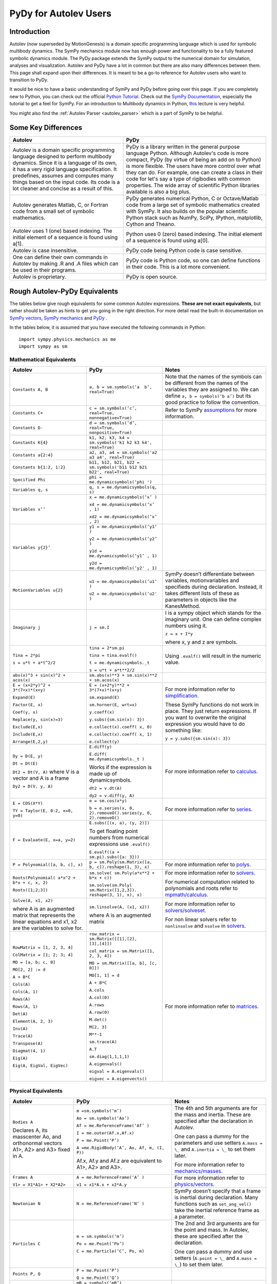 .. _pydy_for_autolev_users:

======================
PyDy for Autolev Users
======================

Introduction
----------------

Autolev (now superseded by MotionGenesis) is a domain specific programming
language which is used for symbolic multibody dynamics. The SymPy mechanics
module now has enough power and functionality to be a fully featured symbolic 
dynamics module. The PyDy package extends the SymPy output to the numerical
domain for simulation, analyses and visualization. Autolev and PyDy have
a lot in common but there are also many differences between them.
This page shall expand upon their differences. It is meant to be a go-to
reference for Autolev users who want to transition to PyDy.

It would be nice to have a basic understanding of SymPy and PyDy before
going over this page.
If you are completely new to Python, you can check out the official
`Python Tutorial <https://docs.python.org/3/tutorial/>`_.
Check out the `SymPy Documentation <http://docs.sympy.org/>`_, especially
the tutorial to get a feel for SymPy.
For an introduction to Multibody dynamics in Python, `this <https://www.youtube.com/watch?v=mdo2NYtA-xY&t=6950s>`_
lecture is very helpful.

You might also find the :ref:`Autolev Parser <autolev_parser>` which is
a part of SymPy to be helpful. 

Some Key Differences
------------------------

+-----------------------------------+-----------------------------------+
|          **Autolev**              |             **PyDy**              |            
+===================================+===================================+
||                                  ||                                  | 
| Autolev is a domain specific      | PyDy is a library written in the  |
| programming language designed to  | general purpose language Python.  |
| perform multibody dynamics. Since | Although Autolev's code is more   |
| it is a language of its own, it   | compact, PyDy (by virtue of being |
| has a very rigid language         | an add on to Python) is more      |
| specification. It predefines,     | flexible. The users have more     |
| assumes and computes              | control over what they can do. For|
| many things based on the          | example, one can create a class in| 
| input code. Its code is a lot     | their code for let's say a type of|
| cleaner and concise as a result of| rigibodies with common            |
| this.                             | properties.                       |
|                                   | The wide array of scientific      |
|                                   | Python libraries available is also|
|                                   | a big plus.                       |
+-----------------------------------+-----------------------------------+
||                                  ||                                  |
| Autolev generates Matlab, C, or   | PyDy generates numerical Python,  |
| Fortran code from a small set of  | C or Octave/Matlab code from a    |
| symbolic mathematics.             | large set of symbolic mathematics |
|                                   | created with SymPy. It also builds|
|                                   | on the popular scientific Python  |
|                                   | stack such as NumPy, SciPy,       |
|                                   | IPython, matplotlib, Cython and   |
|                                   | Theano.                           |
+-----------------------------------+-----------------------------------+
||                                  ||                                  |
| Autolev uses 1 (one) based        | Python uses 0 (zero) based        |
| indexing. The initial element of  | indexing. The initial element of  |
| a sequence is found using a[1].   | a sequence is found using a[0].   |
+-----------------------------------+-----------------------------------+
||                                  ||                                  |
| Autolev is case insensitive.      | PyDy code being Python code is    |
|                                   | case sensitive.                   |
+-----------------------------------+-----------------------------------+
||                                  ||                                  |
| One can define their own commands | PyDy code is Python code, so one  |
| in Autolev by making .R and .A    | can define functions in their     |
| files which can be used in their  | code. This is a lot more          |
| programs.                         | convenient.                       |
+-----------------------------------+-----------------------------------+
||                                  ||                                  |
| Autolev is proprietary.           | PyDy is open source.              |
+-----------------------------------+-----------------------------------+

Rough Autolev-PyDy Equivalents
----------------------------------

The tables below give rough equivalents for some common Autolev
expressions. **These are not exact equivalents**, but rather should be
taken as hints to get you going in the right direction. For more detail
read the built-in documentation on `SymPy vectors <http://docs.sympy.org/latest/modules/physics/vector/index.html>`_,
`SymPy mechanics <http://docs.sympy.org/latest/modules/physics/mechanics/index.html>`_ and
`PyDy <http://www.pydy.org/documentation.html>`_ .

In the tables below, it is assumed that you have executed the following
commands in Python:
::

    import sympy.physics.mechanics as me
    import sympy as sm

Mathematical Equivalents
~~~~~~~~~~~~~~~~~~~~~~~~~~~~

+-----------------------+-----------------------+-----------------------+
| **Autolev**           | **PyDy**              | **Notes**             |
+=======================+=======================+=======================+
||                      ||                      ||                      |
| ``Constants A, B``    | ``a, b =              | Note that the names   |
|                       | sm.symbols(‘a         | of the symbols can be |
|                       |  b’, real=True)``     | different from the    |
|                       |                       | names of the          |
|                       |                       | variables they are    |
|                       |                       | assigned to. We can   |
|                       |                       | define ``a, b =       |
|                       |                       | symbols(‘b a’)`` but  |
|                       |                       | its good practice to  |
|                       |                       | follow the            |
|                       |                       | convention.           |
+-----------------------+-----------------------+-----------------------+
||                      ||                      ||                      |
| ``Constants C+``      | ``c = sm.symbols(‘c’, | Refer to SymPy        |
|                       | real=True,            | `assumptions <http:// |
|                       | nonnegative=True)``   | docs.sympy.org/latest/|
|                       |                       | modules/core.html#    |
|                       |                       | module-sympy.core.    |
|                       |                       | assumptions>`_ for    |
|                       |                       | more information.     |
+-----------------------+-----------------------+-----------------------+
||                      ||                      ||                      |
| ``Constants D-``      | ``d = sm.symbols(‘d’, |                       |
|                       | real=True,            |                       |
|                       | nonpositive=True)``   |                       |
+-----------------------+-----------------------+-----------------------+
||                      ||                      ||                      |
| ``Constants K{4}``    | ``k1, k2, k3, k4 =    |                       |
|                       | sm.symbols('k1 k2 k3  |                       |
|                       | k4', real=True)``     |                       |
+-----------------------+-----------------------+-----------------------+
||                      ||                      ||                      |
| ``Constants a{2:4}``  | ``a2, a3, a4 =        |                       |
|                       | sm.symbols('a2 a3 a4',|                       |
|                       | real=True)``          |                       |
+-----------------------+-----------------------+-----------------------+
||                      ||                      ||                      |
| ``Constants           | ``b11, b12, b21, b22 =|                       |
| b{1:2, 1:2}``         | sm.symbols('b11 b12   |                       |
|                       | b21 b22', real=True)``|                       |
+-----------------------+-----------------------+-----------------------+
||                      ||                      ||                      |
| ``Specified Phi``     | ``phi =               |                       | 
|                       | me.dynamicsymbols(‘phi|                       |
|                       | ')``                  |                       |       
+-----------------------+-----------------------+-----------------------+
||                      ||                      ||                      |
| ``Variables q, s``    | ``q, s =              |                       |
|                       | me.dynamicsymbols(q,  |                       |
|                       | s)``                  |                       |
+-----------------------+-----------------------+-----------------------+
| ``Variables x’’``     | ``x =                 |                       |
|                       | me.dynamicsymbols(‘x’ |                       |
|                       | )``                   |                       |
|                       |                       |                       |
|                       | ``xd =                |                       |
|                       | me.dynamicsymbols(‘x’ |                       |
|                       | , 1)``                |                       |
|                       |                       |                       |
|                       | ``xd2 =               |                       |
|                       | me.dynamicsymbols(‘x’ |                       |
|                       | , 2)``                |                       |
+-----------------------+-----------------------+-----------------------+
| ``Variables y{2}’``   | ``y1 =                |                       |
|                       | me.dynamicsymbols(‘y1’|                       |
|                       | )``                   |                       |
|                       |                       |                       |
|                       | ``y2 =                |                       |
|                       | me.dynamicsymbols(‘y2’|                       |
|                       | )``                   |                       |
|                       |                       |                       |
|                       | ``y1d =               |                       |
|                       | me.dynamicsymbols(‘y1’|                       |
|                       | , 1)``                |                       |
|                       |                       |                       |
|                       | ``y2d =               |                       |
|                       | me.dynamicsymbols(‘y2'|                       |
|                       | , 1)``                |                       |
+-----------------------+-----------------------+-----------------------+
| ``MotionVariables     | ``u1 =                | SymPy doesn’t         |
| u{2}``                | me.dynamicsymbols(‘u1’| differentiate between |
|                       | )``                   | variables,            |
|                       |                       | motionvariables and   |
|                       | ``u2 =                | specifieds during     |
|                       | me.dynamicsymbols('u2'| declaration. Instead, |
|                       | )``                   | it takes different    |
|                       |                       | lists of these as     |
|                       |                       | parameters in objects |
|                       |                       | like the KanesMethod. |
+-----------------------+-----------------------+-----------------------+
| ``Imaginary j``       | ``j = sm.I``          | I is a sympy object   |
|                       |                       | which stands for the  |
|                       |                       | imaginary unit. One   |
|                       |                       | can define complex    |
|                       |                       | numbers using it.     |
|                       |                       |                       |
|                       |                       | ``z = x + I*y``       |
|                       |                       |                       |
|                       |                       | where x, y and z are  |
|                       |                       | symbols.              |
+-----------------------+-----------------------+-----------------------+
| ``Tina = 2*pi``       | ``tina = 2*sm.pi``    | Using ``.evalf()``    |
|                       |                       | will result in the    |
|                       | ``tina =              | numeric value.        |
|                       | tina.evalf()``        |                       |
|                       |                       |                       |
| ``s = u*t + a*t^2/2`` | ``t =                 |                       |
|                       | me.dynamicsymbols._t``|                       |
|                       |                       |                       |
|                       | ``s = u*t + a*t**2/2``|                       |
+-----------------------+-----------------------+-----------------------+
||                      ||                      ||                      |
| ``abs(x)^3 + sin(x)^2 | ``sm.abs(x)**3        |                       |
| + acos(x)``           | + sm.sin(x)**2 +      |                       |
|                       | sm.acos(x)``          |                       |
+-----------------------+-----------------------+-----------------------+
| ``E = (x+2*y)^2 +     | ``E = (x+2*y)**2 +    | For more information  |
| 3*(7+x)*(x+y)``       | 3*(7+x)*(x+y)``       | refer to              |
|                       |                       | `simplification. <htt |
| ``Expand(E)``         | ``sm.expand(E)``      | p://docs.sympy.org/la |
|                       |                       | test/tutorial/simplif |
| ``Factor(E, x)``      | ``sm.horner(E,        | ication.html>`_       |
|                       | wrt=x)``              |                       |
|                       |                       |                       |
| ``Coef(y, x)``        | ``y.coeff(x)``        | These SymPy functions |
|                       |                       | do not work in place. |
| ``Replace(y,          | ``y.subs({sm.sin(x):  | They just return      |
| sin(x)=3)``           | 3})``                 | expressions. If you   |
|                       |                       | want to overwrite the |
| ``Exclude(E,x)``      | ``e.collect(x).coeff( | original expression   |
|                       | x, 0)``               | you would have to do  |
|                       |                       | something like:       |
| ``Include(E,x)``      | ``e.collect(x).coeff( |                       |
|                       | x, 1)``               | ``y =                 |
|                       |                       | y.subs({sm.sin(x):    |
| ``Arrange(E,2,y)``    | ``e.collect(y)``      | 3})``                 |
+-----------------------+-----------------------+-----------------------+
| ``Dy = D(E, y)``      | ``E.diff(y)``         | For more information  |
|                       |                       | refer to `calculus.   |
| ``Dt = Dt(E)``        | ``E.diff(             | <http: //docs.sympy.or|
|                       | me.dynamicsymbols._t  | g/latest/tutorial/    |
|                       | )``                   | calculus.html>`_      |
|                       |                       |                       |
|                       | Works if the          |                       |
|                       | expression is made up |                       |
|                       | of dynamicsymbols.    |                       |
| ``Dt2 = Dt(V, A)``    |                       |                       |
| where V is a vector   | ``dt2 = v.dt(A)``     |                       |
| and A is a frame      |                       |                       |
|                       |                       |                       |
| ``Dy2 = D(V, y, A)``  | ``dy2 = v.diff(y, A)``|                       |
|                       |                       |                       |
+-----------------------+-----------------------+-----------------------+
| ``E = COS(X*Y)``      | ``e = sm.cos(x*y)``   | For more information  |
|                       |                       | refer to `series.     |
| ``TY = Taylor(E,      | ``b = e.series(x, 0,  | <http://docs.sympy.org|
| 0:2, x=0, y=0)``      | 2).removeO().series(y,| /latest/modules/series|
|                       | 0, 2).removeO()``     | /series.html>`_       |
|                       |                       |                       |
+-----------------------+-----------------------+-----------------------+
| ``F = Evaluate(E,     | ``E.subs([(x, a), (y, |                       |
| x=a, y=2)``           | 2)])``                |                       |
|                       |                       |                       |
|                       | To get floating point |                       |
|                       | numbers from numerical|                       |
|                       | expressions use       |                       |
|                       | ``.evalf()``          |                       |
|                       |                       |                       |
|                       | ``E.evalf((a +        |                       |
|                       | sm.pi).subs({a: 3}))``|                       |                  
+-----------------------+-----------------------+-----------------------+
| ``P = Polynomial([a,  | ``p =                 | For more information  |
| b, c], x)``           | sm.Poly(sm.Matrix([a, | refer to              |
|                       | b, c]).reshape(1, 3), | `polys. <htt          |
|                       | x)``                  | p://docs.sympy.org/la |
|                       |                       | test/modules/polys/re |
|                       |                       | ference.html>`_       |
+-----------------------+-----------------------+-----------------------+
| ``Roots(Polynomial(   | ``sm.solve(           | For more information  |
| a*x^2 + b*x + c, x,   | sm.Poly(a*x**2 +      | refer to `solvers. <ht| 
| 2)``                  | b*x + c))``           | tp://docs.sympy.org/la|
|                       |                       | test/modules/solvers/ |
| ``Roots([1;2;3])``    | ``sm.solve(sm.Poly(   | solvers.html>`_       |
|                       | sm.Matrix([1,2,3]).   |                       |
|                       | reshape(3, 1), x),    |                       |
|                       | x)``                  | For numerical         |
|                       |                       | computation related   |
|                       |                       | to polynomials and    |
|                       |                       | roots refer to        |
|                       |                       | `mpmath/calculus. <htt|
|                       |                       | p://docs.s            | 
|                       |                       | ympy.org/0.7.6/module |
|                       |                       | s/mpmath/calculus/pol |
|                       |                       | ynomials.html>`_      |
+-----------------------+-----------------------+-----------------------+
| ``Solve(A, x1, x2)``  | ``sm.linsolve(A,      | For more information  |
|                       | (x1, x2))``           | refer to              |   
|                       |                       | `solvers/solveset. <ht|
| where A is an         | where A is an         | tp://docs.sympy.org/l |
| augmented matrix that | augmented matrix      | atest/modules/solvers |
| represents the linear |                       | /solveset.html>`_     |
| equations and x1, x2  |                       |                       |
| are the variables to  |                       | For non linear solvers|
| solve for.            |                       | refer to              |
|                       |                       | ``nonlinsolve`` and   |
|                       |                       | ``nsolve`` in         |
|                       |                       | `solvers. <http://docs|
|                       |                       | .sympy.org/latest/    |
|                       |                       | modules/solvers/      |
|                       |                       | solvers.html>`_       |
+-----------------------+-----------------------+-----------------------+
| ``RowMatrix = [1, 2,  | ``row_matrix =        | For more information  |
| 3, 4]``               | sm.Matrix([[1],[2],   | refer to `matrices. <h|
|                       | [3],[4]])``           | ttp://docs.sympy.org/ |
|                       |                       | latest/tutorial/      |            
| ``ColMatrix = [1; 2;  | ``col_matrix =        | matrices.html>`_      |                     
| 3; 4]``               | sm.Matrix([1, 2, 3,   |                       |       
|                       | 4])``                 |                       |           
|                       |                       |                       |
| ``MO = [a, b; c, 0]`` | ``MO = sm.Matrix([[a, |                       |
|                       | b], [c, 0]])``        |                       |
|                       |                       |                       |
| ``MO[2, 2] := d``     | ``MO[1, 1] = d``      |                       |
|                       |                       |                       |
| ``A + B*C``           | ``A + B*C``           |                       |
|                       |                       |                       |
| ``Cols(A)``           | ``A.cols``            |                       |
|                       |                       |                       |
| ``Cols(A, 1)``        | ``A.col(0)``          |                       |
|                       |                       |                       |
| ``Rows(A)``           | ``A.rows``            |                       |
|                       |                       |                       |
| ``Rows(A, 1)``        | ``A.row(0)``          |                       |
|                       |                       |                       |
| ``Det(A)``            | ``M.det()``           |                       |
|                       |                       |                       |
| ``Element(A, 2, 3)``  | ``M[2, 3]``           |                       |
|                       |                       |                       |
| ``Inv(A)``            | ``M**-1``             |                       |
|                       |                       |                       |
| ``Trace(A)``          | ``sm.trace(A)``       |                       |
|                       |                       |                       |
| ``Transpose(A)``      | ``A.T``               |                       |
|                       |                       |                       |
| ``Diagmat(4, 1)``     | ``sm.diag(1,1,1,1)``  |                       |
|                       |                       |                       |
| ``Eig(A)``            | ``A.eigenvals()``     |                       |
|                       |                       |                       |
| ``Eig(A, EigVal,      | ``eigval =            |                       |
| EigVec)``             | A.eigenvals()``       |                       |   
|                       |                       |                       |
|                       | ``eigvec =            |                       |
|                       | A.eigenvects()``      |                       |  
+-----------------------+-----------------------+-----------------------+


Physical Equivalents
~~~~~~~~~~~~~~~~~~~~~~~~

+-----------------------+-----------------------+-----------------------+
| **Autolev**           | **PyDy**              | **Notes**             |
+=======================+=======================+=======================+
| ``Bodies A``          | ``m =sm.symbols(‘m’)``| The 4th and 5th       |
|                       |                       | arguments are for the |
| Declares A, its       | ``Ao =                | mass and inertia.     |
| masscenter Ao, and    | sm.symbols(‘Ao’)``    | These are specified   |
| orthonormal vectors   |                       | after the declaration |
| A1>, A2> and A3>      | ``Af =                | in Autolev.           |
| fixed in A.           | me.ReferenceFrame(‘Af’|                       |
|                       | )``                   |                       |
|                       |                       |                       |
|                       | ``I =                 | One can pass a dummy  |
|                       | me.outer(Af.x,Af.x)`` | for the parameters    |
|                       |                       | and use setters       |
|                       | ``P = me.Point(‘P’)`` | ``A.mass = \_`` and   |
|                       |                       | ``A.inertia = \_`` to |
|                       | ``A =me.RigidBody(‘A’,| set them later.       |
|                       | Ao, Af, m, (I, P))``  |                       |
|                       |                       |                       |
|                       | Af.x, Af.y and Af.z   | For more information  |
|                       | are equivalent to     | refer to              |
|                       | A1>, A2> and A3>.     | `mechanics/masses. <ht|
|                       |                       | tp://docs.sym         |
|                       |                       | py.org/latest/modules |
|                       |                       | /physics/mechanics/ma |
|                       |                       | sses.html>`_          |
+-----------------------+-----------------------+-----------------------+
| ``Frames A``          | ``A =                 | For more information  |
|                       | me.ReferenceFrame(‘A’ | refer to              |
| ``V1> =               | )``                   | `physics/vectors. <htt|
| X1*A1> + X2*A2>``     |                       | p://docs.sympy        |
|                       | ``v1 =                | .org/latest/modules/p |
|                       | x1*A.x + x2*A.y``     | hysics/vector/index   |
|                       |                       | .html>`_              |
+-----------------------+-----------------------+-----------------------+
| ``Newtonian N``       | ``N =                 | SymPy doesn’t specify |
|                       | me.ReferenceFrame(‘N’ | that a frame is       |
|                       | )``                   | inertial during       |
|                       |                       | declaration. Many     |
|                       |                       | functions such as     |
|                       |                       | ``set_ang_vel()`` take|
|                       |                       | the inertial          |
|                       |                       | reference frame as a  |
|                       |                       | parameter.            |
+-----------------------+-----------------------+-----------------------+
| ``Particles C``       | ``m =                 | The 2nd and 3rd       |
|                       | sm.symbols(‘m’)``     | arguments are for the |
|                       |                       | point and mass. In    |
|                       | ``Po =                | Autolev, these are    |
|                       | me.Point(‘Po’)``      | specified after the   |
|                       |                       | declaration.          |
|                       | ``C = me.Particle(‘C’,|                       |
|                       | Po, m)``              | One can pass a dummy  |
|                       |                       | and use setters       |
|                       |                       | (``A.point = \_`` and |
|                       |                       | ``A.mass = \_``) to   |
|                       |                       | set them later.       |
+-----------------------+-----------------------+-----------------------+
| ``Points P, Q``       | ``P = me.Point(‘P’)`` |                       |
|                       |                       |                       |
|                       | ``Q = me.Point(‘Q’)`` |                       |
+-----------------------+-----------------------+-----------------------+
| ``Mass B=mB``         | ``mB = symbols(‘mB’)``|                       |
|                       |                       |                       |
|                       | ``B.mass = mB``       |                       |
+-----------------------+-----------------------+-----------------------+
| ``Inertia B, I1, I2,  | ``I = me.inertia(Bf,  | For more information  |
| I3, I12, I23, I31``   | i1, i2, i3, i12, i23, | refer to the          |
|                       | i31)``                | `mechanics api. <http:|
|                       |                       | //docs.sympy.org/lates|                       
|                       | ``B.inertia = (I, P)``| t/modules/physics/mech|                      
|                       | where B is a          | anics/api/part_bod.   |
|                       | rigidbody, Bf is the  | html>`_               |
|                       | related frame and P is|                       |
|                       | the center of mass of |                       |
|                       | B.                    |                       |
|                       |                       |                       |
|                       | Inertia dyadics can   |                       |
|                       | also be formed using  |                       |
|                       | vector outer products.|                       |
|                       |                       |                       |
|                       | ``I =                 |                       |
|                       | me.outer(N.x, N.x)``  |                       |
+-----------------------+-----------------------+-----------------------+
| ``vec> = P_O_Q>/L``   | ``vec  =              | For more information  |                
|                       | (Qo.pos_from(O))/L``  | refer to              |
| ``vec> =              |                       | `physics/vectors. <htt|
| u1*N1> + u2*N2>``     | ``vec =               | p://docs.sympy.org/   |
|                       | u1*N.x + u2*N.y``     | latest/modules/       |
| ``Cross(a>, b>)``     |                       | physics/vector/       |
|                       | ``cross(a, b)``       | index.html>`_         |
| ``Dot(a>, b>)``       |                       |                       |
|                       | ``dot(a, b)``         |                       |
| ``Mag(v>)``           |                       |                       |
|                       | ``v.magnitude()``     |                       |
| ``Unitvec(v>)``       |                       |                       |
|                       | ``v.normalize()``     |                       |
|                       |                       |                       |
| ``DYAD>> = 3*A1>*A1> +| ``dyad =              |                       |
| A2>*A2> + 2*A3>*A3>`` | 3*me.outer(a.x        |                       |
|                       | ,a.x) + me.outer(a.y, |                       | 
|                       | a.y) + 2*me.outer(a.z |                       |
|                       | ,a.z)``               |                       |
+-----------------------+-----------------------+-----------------------+
| ``P_O_Q> = LA*A1>``   | ``Q.point =           | For more information  |
|                       | O.locatenew(‘Qo’,     | refer to the          | 
|                       | LA*A.x)``             | `kinematics api. <http|
|                       |                       | ://docs.sympy.org/late|
| ``P_P_Q> = LA*A1>``   | where A is a          | st/modules/physics/vec|
|                       | reference frame.      | tor/api/kinematics.   |
|                       |                       | html>`_               |
|                       | ``Q.point =           |                       |   
|                       | P.point.locatenew(‘Qo | All these vector and  | 
|                       | ’,                    | kinematic functions   |
|                       | LA*A.x)``             | are to be used on     |
|                       |                       | ``Point`` objects and |
|                       |                       | not ``Particle``      |
|                       |                       | objects so ``.point`` |
|                       |                       | must be used for      |
|                       |                       | particles.            |
+-----------------------+-----------------------+-----------------------+
| ``V_O_N> = u3*N.1> +  | ``O.set_vel(N, u1*N.x | The getter would be   |
| u4*N.2>``             | + u2*N.y)``           | ``O.vel(N)``.         |
|                       |                       |                       |
| ``Partials(V_O_N>,    | ``O.partial_velocity(N|                       |
| u3)``                 | , u3)``               |                       |
+-----------------------+-----------------------+-----------------------+
| ``A_O_N> = 0>``       | ``O.set_acc(N, 0)``   | The getter would be   |
|                       |                       | ``O.acc(N)``.         |
| Acceleration of point |                       |                       |
| O in reference frame  |                       |                       |
| N.                    |                       |                       |
+-----------------------+-----------------------+-----------------------+
| ``W_B_N> = qB’*B3>``  | ``B.set_ang_vel(N,    | The getter would be   |
|                       | qBd*Bf.z)``           | ``B.ang_vel_in(N)``.  |
| Angular velocity of   |                       |                       |
| body B in reference   | where Bf is the frame |                       |
| frame F.              | associated with the   |                       |
|                       | body B.               |                       |
+-----------------------+-----------------------+-----------------------+
| ``ALF_B_N> =Dt(W_B_N>,| ``B.set_ang_acc(N,    | The getter would be   |
| N)``                  | diff(B.ang_vel_in(N)  | ``B.ang_acc_in(N)``.  |
|                       | )``                   |                       |
| Angular acceleration  |                       |                       |
| of body B in          |                       |                       |
| reference frame N.    |                       |                       |
+-----------------------+-----------------------+-----------------------+
| ``Force_O> = F1*N1> + | In SymPy one should   |                       |
| F2*N2>``              | have a list which     |                       |
|                       | contains all the      |                       |
| ``Torque_A> =         | forces and torques.   |                       |
| -c*qA’*A3>``          |                       |                       |
|                       | ``fL.append((O, f1*N.x|                       |
|                       | + f2*N.y))``          |                       |
|                       |                       |                       |
|                       | where fL is the force |                       |
|                       | list.                 |                       |
|                       |                       |                       |
|                       | ``fl.append((A,       |                       |
|                       | -c*qAd*A.z))``        |                       |
+-----------------------+-----------------------+-----------------------+
| ``A_B = M``           | ``B.orient(A, 'DCM',  |                       |
| where M is a matrix   | M)`` where M is a     |                       |
| and A, B are frames.  | SymPy Matrix.         |                       |
|                       |                       |                       |
| ``D = A_B*2 + 1``     | ``D = A.dcm(B)*2 + 1``|                       | 
+-----------------------+-----------------------+-----------------------+
| ``CM(B)``             | ``B.masscenter``      |                       |
+-----------------------+-----------------------+-----------------------+
| ``Mass(A,B,C)``       | ``A.mass + B.mass +   |                       |
|                       | C.mass``              |                       |
+-----------------------+-----------------------+-----------------------+
| ``V1pt(A,B,P,Q)``     | ``Q.v1pt_theory(P, A, | P and Q are assumed to|
|                       | B)``                  | be ``Point`` objects  |
|                       |                       | here. Remember to use |
|                       |                       | ``.point`` for        |
|                       |                       | particles.            |
+-----------------------+-----------------------+-----------------------+
| ``V2pts(A,B,P,Q)``    | ``Q.v2pt_theory(P, A, |                       |
|                       | B)``                  |                       |
+-----------------------+-----------------------+-----------------------+
| ``A1pt(A,B,P,Q)``     | ``Q.a1pt_theory(P, A, |                       |
|                       | B)``                  |                       |
+-----------------------+-----------------------+-----------------------+
| ``A2pts(A,B,P,Q)``    | ``Q.a2pt_theory(P, A, |                       |
|                       | B)``                  |                       |
+-----------------------+-----------------------+-----------------------+
| ``Angvel(A,B)``       | ``B.ang_vel_in(A)``   |                       |
+-----------------------+-----------------------+-----------------------+
| ``Simprot(A, B, 1,    | ``B.orient(A, ‘Axis’, |                       |
| qA)``                 | qA, A.x)``            |                       |
+-----------------------+-----------------------+-----------------------+
| ``Gravity(G*N1>)``    | ``fL.extend(gravity(  | In SymPy we must use a|
|                       | g*N.x, P1, P2, ...))``| forceList (here fL)   |
|                       |                       | which contains tuples |
|                       |                       | of the form ``(point, |
|                       |                       | force_vector)``. This |
|                       |                       | is passed to the      |
|                       |                       | ``kanes_equations()`` |
|                       |                       | method of the         |
|                       |                       | KanesMethod object.   |
+-----------------------+-----------------------+-----------------------+
| ``CM(O,P1,R)``        | ``me.functions.       |                       |
|                       | center_of_mass(o, p1, |                       |
|                       | r)``                  |                       |
+-----------------------+-----------------------+-----------------------+
| ``Force(P/Q, v>)``    | ``fL.append((P, -1*v),|                       |
|                       | (Q, v))``             |                       |
+-----------------------+-----------------------+-----------------------+
| ``Torque(A/B, v>)``   | ``fL.append((A, -1*v),|                       |
|                       | (B, v))``             |                       |
+-----------------------+-----------------------+-----------------------+
| ``Kindiffs(A, B ...)``| ``KM.kindiffdict()``  |                       |
+-----------------------+-----------------------+-----------------------+
| ``Momentum(option)``  | ``linear_momentum(N,  |                       |
|                       | B1, B2 ...)``         |                       |
|                       |                       |                       |
|                       | reference frame       |                       |
|                       | followed by one or    |                       |
|                       | more bodies           |                       |
|                       |                       |                       |
|                       | ``angular_momentum(O, |                       |
|                       | N, B1, B2 ...)``      |                       |
|                       |                       |                       |
|                       | point, reference      |                       |
|                       | frame followed by one |                       |
|                       | or more bodies        |                       |
+-----------------------+-----------------------+-----------------------+
| ``KE()``              | ``kinetic_energy(N,   |                       |
|                       | B1, B2 ...)``         |                       |
|                       |                       |                       |
|                       | reference frame       |                       |
|                       | followed by one or    |                       |
|                       | more bodies           |                       |
+-----------------------+-----------------------+-----------------------+
| ``Constrain(...)``    | ``velocity_constraints| For more details      |
|                       | = [...]``             | refer to              |
|                       |                       | `mechanics/kane <http |
|                       | ``u_dependent =       | ://docs.sympy.or      |
|                       | [...]``               | g/latest/modules/phys |
|                       |                       | ics/mechanics/kane.ht |
|                       | ``u_auxiliary =       | ml>`_ and the         |
|                       | [...]``               | `kane api. <htt       |
|                       |                       | p://docs.sympy.org/0.7|
|                       | These lists are       | .5/modules/physics/mec|
|                       | passed to the         | hanics/api/kane.      |
|                       | KanesMethod object.   | html>`_               |
|                       |                       |                       |
+-----------------------+-----------------------+-----------------------+
| ``Fr()``              | ``KM = KanesMethod(f, | For more details      |
| ``FrStar()``          | q_ind, u_ind, kd_eqs, | refer to              |
|                       | q_dependent, configura| `mechanics/kane <http |
|                       | tion_constraints, u_de| ://docs.sympy.or      |
|                       | pendent, velocity_cons| g/latest/modules/phys |
|                       | traints, acceleration_| ics/mechanics/kane.ht |
|                       | constraints, u_auxilia| ml>`_ and the         |
|                       | ry)``                 | `kane api. <htt       |
|                       |                       | p://docs.sympy.org/0.7|
|                       | The KanesMethod       | .5/modules/physics/mec|
|                       | object takes a        | hanics/api/kane.      |
|                       | reference frame       | html>`_               |
|                       | followed by multiple  |                       |
|                       | lists as arguments.   |                       |
|                       |                       |                       |
|                       | ``(fr, frstar) =      |                       |
|                       | KM.kanes_equations(fL,|                       |
|                       | bL)`` where fL and bL |                       |
|                       | are lists of forces   |                       |
|                       | and bodies            |                       |
|                       | respectively.         |                       |
+-----------------------+-----------------------+-----------------------+

Numerical Evaluation and Visualization
----------------------------------------

Autolev’s CODE Option() command allows one to generate Matlab, C, or
Fortran code for numerical evaluation and visualization. Option can be
Dynamics, ODE, Nonlinear or Algebraic.

Numerical evaluation for dynamics can be achieved using PyDy. One can
pass in the KanesMethod object to the System class along with the values
for the constants, specifieds, initial conditions and time steps. The
equations of motion can then be integrated. The plotting is achieved
using matlplotlib. Here is an example from the `PyDy Documentation <http://www.pydy.org/documentation.html>`_
on how it is done::

    from numpy import array, linspace, sin
    from pydy.system import System

    sys = System(kane,
                 constants = {mass: 1.0, stiffness: 1.0,
                              damping: 0.2, gravity: 9.8},
                 specifieds = {force: lambda x, t: sin(t)},
                 initial_conditions = {position: 0.1, speed:-1.0},
                 times = linspace(0.0, 10.0, 1000))

    y = sys.integrate()

    import matplotlib.pyplot as plt
    plt.plot(sys.times, y)
    plt.legend((str(position), str(speed)))
    plt.show()

For information on all the things PyDy can accomplish refer to the 
`PyDy Documentation <http://www.pydy.org/documentation.html>`_.

The tools in the PyDy workflow are :

-  `SymPy <http://sympy.org>`_: SymPy is a Python library for
    symbolic computation. It provides computer algebra capabilities
    either as a standalone application, as a library to other
    applications, or live on the web as SymPy Live or SymPy Gamma.

-  `NumPy <http://www.numpy.org/>`_: NumPy is a library for the
    Python programming language, adding support for large,
    multi-dimensional arrays and matrices, along with a large
    collection of high-level mathematical functions to operate on
    these arrays.

-  `SciPy <https://www.scipy.org/>`_: SciPy is an open source
    Python library used for scientific computing and technical
    computing. SciPy contains modules for optimization, linear
    algebra, integration, interpolation, special functions, FFT,
    signal and image processing, ODE solvers and other tasks common
    in science and engineering.

-  `IPython <https://ipython.org/>`_: IPython is a command shell
    for interactive computing in multiple programming languages,
    originally developed for the Python programming language, that
    offers introspection, rich media, shell syntax, tab completion,
    and history.

-  `Theano <http://deeplearning.net/software/theano/>`_: Theano is
    a numerical computation library for Python. In Theano,
    computations are expressed using a NumPy-esque syntax and
    compiled to run efficiently on either CPU or GPU architectures

-  `Cython <http://cython.org/>`_: Cython is a superset of the
    Python programming language, designed to give C-like performance
    with code that is mostly written in Python. Cython is a compiled
    language that generates CPython extension modules.

-  `matplotlib <https://matplotlib.org/>`_: matplotlib is a
    plotting library for the Python programming language and its
    numerical mathematics extension NumPy.

One will be able to write code equivalent to the Matlab, C or Fortran
code generated by Autolev using these scientific computing tools. It is
recommended to go over these modules to gain an understanding of
scientific computing with Python.

Links
----------

`SymPy Tutorial <http://docs.sympy.org/latest/tutorial/index.html>`_

`SymPy Documentation <http://docs.sympy.org/>`_

`SymPy Physics Vector
Documentation <http://docs.sympy.org/latest/modules/physics/vector/index.html>`_

`SymPy Mechanics
Documentation <http://docs.sympy.org/latest/modules/physics/mechanics/index.html>`_

`PyDy Documentation <http://www.pydy.org/documentation.html>`_

`MultiBody Dynamics with Python <https://www.youtube.com/watch?v=mdo2NYtA-xY>`_
